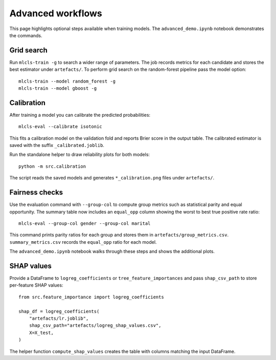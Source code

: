 Advanced workflows
==================

This page highlights optional steps available when training models. The
``advanced_demo.ipynb`` notebook demonstrates the commands.

Grid search
-----------

Run ``mlcls-train -g`` to search a wider range of parameters. The job records
metrics for each candidate and stores the best estimator under ``artefacts/``.
To perform grid search on the random-forest pipeline pass the model option::

   mlcls-train --model random_forest -g
   mlcls-train --model gboost -g

Calibration
-----------

After training a model you can calibrate the predicted probabilities::

   mlcls-eval --calibrate isotonic

This fits a calibration model on the validation fold and reports Brier score in
the output table. The calibrated estimator is saved with the suffix
``_calibrated.joblib``.

Run the standalone helper to draw reliability plots for both models::

   python -m src.calibration

The script reads the saved models and generates ``*_calibration.png``
files under ``artefacts/``.

Fairness checks
---------------

Use the evaluation command with ``--group-col`` to compute group metrics such
as statistical parity and equal opportunity. The summary table now includes an
``equal_opp`` column showing the worst to best true positive rate ratio::

   mlcls-eval --group-col gender --group-col marital
This command prints parity ratios for each group and stores them in
``artefacts/group_metrics.csv``. ``summary_metrics.csv`` records the
``equal_opp`` ratio for each model.

The ``advanced_demo.ipynb`` notebook walks through these steps and shows the
additional plots.

SHAP values
-----------

Provide a DataFrame to ``logreg_coefficients`` or ``tree_feature_importances``
and pass ``shap_csv_path`` to store per-feature SHAP values::

   from src.feature_importance import logreg_coefficients

   shap_df = logreg_coefficients(
       "artefacts/lr.joblib",
       shap_csv_path="artefacts/logreg_shap_values.csv",
       X=X_test,
   )

The helper function ``compute_shap_values`` creates the table with columns
matching the input DataFrame.
